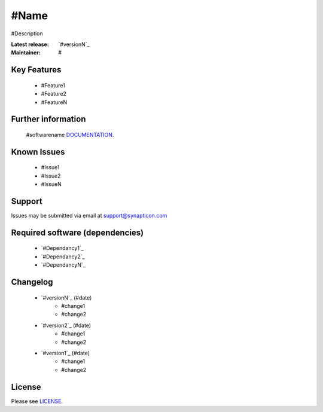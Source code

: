 #Name
.........................................
.. image:: https://s3-eu-west-1.amazonaws.com/synapticon-resources/synapticon_xs.png

#Description

:Latest release: `#versionN`_
:Maintainer: #


Key Features
============

   * #Feature1
   * #Feature2
   * #FeatureN  

Further information
=======

   #softwarename `DOCUMENTATION`_.

Known Issues
============

   * #Issue1
   * #Issue2
   * #IssueN

Support
=======

Issues may be submitted via email at support@synapticon.com

Required software (dependencies)
================================

  * `#Dependancy1`_
  * `#Dependancy2`_
  * `#DependancyN`_

Changelog
=======

  * `#versionN`_ (#date)
     * #change1
     * #change2
  * `#version2`_ (#date)
     * #change1
     * #change2
  * `#version1`_ (#date)
     * #change1
     * #change2

License
=======

Please see `LICENSE`_.


.. _DOCUMENTATION: #link_to_documentation
.. _LICENSE: #link_to_license_file

.. _dependancyN: #link to dependancyN
.. _dependancy2: #link to dependancy2
.. _dependancy1: #link to dependancy1

.. _versionN: #link to versionN
.. _version2: #link to version2
.. _version1: #link to version1


